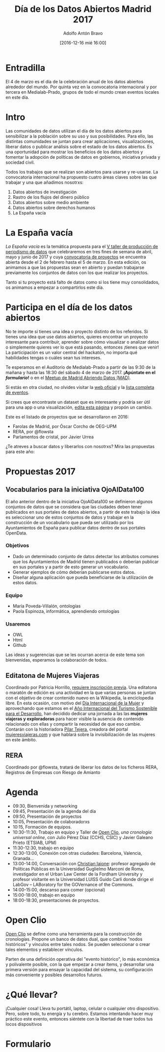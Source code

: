 #+BLOG: blog.datalab.es
#+CATEGORY: 
#+TAGS: 
#+DESCRIPTION: 
#+AUTHOR: Adolfo Antón Bravo
#+EMAIL: adolfo@medialab-prado.es
#+TITLE: Día de los Datos Abiertos Madrid 2017
#+DATE: [2016-12-16 mié 16:00]
#+OPTIONS:  num:nil todo:nil pri:nil tags:nil ^:nil TeX:nil toc:2

* Entradilla								:TOC:
El 4 de marzo es el día de la celebración anual de los datos abiertos alrededor del mundo. Por quinta vez en la convocatoria internacional y por tercera en Medialab-Prado, grupos de todo el mundo crean eventos locales en este día.

* Intro 								:TOC:
Las comunidades de datos utilizan el día de los datos abiertos para sensibilizar a la población sobre su uso y sus posibilidades. Para ello, las distintas comunidades se juntan para crear aplicaciones, visualizaciones, liberar datos o publicar análisis sobre el estado de los datos abiertos. Es una oportunidad para mostrar los beneficios de los datos abiertos y fomentar la adopción de políticas de datos en gobiernos, iniciativa privada y sociedad civil.
#+BEGIN_HTML
<img src="http://medialab-prado.es/mmedia/19/19651/500_0.png" alt="Estás invitadx, de nuevo, al día de los datos abiertos" title="Día de los datos abiertos en Madrid" />

#+END_HTML

Todos los trabajos que se realizan son abiertos para usarse y re-usarse. La convocatoria internacional ha propuesto cuatro áreas claves sobre las que trabajar y una que añadimos nosotrxs:

1. Datos abiertos de investigación
2. Rastro de los flujos del dinero público
3. Datos abiertos sobre medio ambiente
4. Datos abiertos sobre derechos humanos
5. La España vacía

* La España vacía  						:TOC:

/La España vacía/ es la temática propuesta para el [[http://medialab-prado.es/article/v-taller-de-produccion-de-periodismo-de-datos-la-espana-vacia][V taller de producción de periodismo de datos]] que celebraremos en tres fines de semana de abril, mayo y junio de 2017 y cuya [[http://medialab-prado.es/article/v-taller-de-produccion-de-periodismo-de-datos-la-espana-vacia-convocatoria-de-proyectos][convocatoria de proyectos]] se encuentra abierta desde el 2 de febrero hasta el 5 de marzo. En esta edición, os animamos a que las propuestas sean en abierto y puedan trabajarse previamente los conjuntos de datos con los que realizar los proyectos.

Tanto si tu proyecto está falto de datos como si los tiene muy consolidados, os animamos a empezar a compartirlos este día.

* Participa en el día de los datos abiertos 		:TOC:

#+BEGIN_HTML
<img src="https://github.com/medialab-prado/diadatosabiertos2017/blob/master/logo_madrid_retocado.svg.png" alt="Imagen del logo del Día de los Datos Abiertos, personalizado para Madrid" title="Open Data Day Madrid" />

#+END_HTML

No te importe si tienes una idea o proyecto distinto de los referidos. Si tienes una idea que use datos abiertos, quieres encontrar un proyecto interesante para contribuir, aprender sobre cómo visualizar o analizar datos o simplemente quieres ver lo que está pasando, entonces ¡tienes que venir! La participación es un valor central del hackatón, no importa qué habilidades tengas o cuáles sean tus intereses.

Te esperamos en el Auditorio de Medialab-Prado a partir de las 9:30 de la mañana y hasta las 18:30 del sábado 4 de marzo de 2017. *¡Apúntate en el [[formulario]]!* o en el [[https://www.meetup.com/es-ES/Madrid-Abriendo-Datos/events/237929954/][Meetup de Madrid Abriendo Datos (MAD)]].

Si estás en otra ciudad, no olvides visitar la [[http://opendataday.org][web oficial]] y la [[https://docs.google.com/spreadsheets/d/1cV43fuzwy2q2ZKDWrHVS6XR4O8B01eLevh4PD6nCENE/edit#gid%3D98436325][lista completa de eventos]].

Si crees que encontraste un dataset que es interesante y podría ser útil para una app o una visualización, [[https://github.com/medialab-prado/diadatosabiertos2017/edit/master/Readme.org][edita esta página]] y propón un cambio.

Este es el listado de proyectos que se desarrollaron en 2016:

- Farolas de Madrid, por Óscar Corcho de OEG-UPM
- RERA, por @flowsta
- Parlamentos de cristal, por Javier Urrea

¿Te atreves a buscar datos y liberarlos con nosotrxs? Mira las propuestas para este año:


* Propuestas 2017  					:TOC:

** Vocabularios para la iniciativa OjoAlData100

El año anterior dentro de la iniciativa OjoAlData100 se definieron algunos conjuntos de datos que se considera que las ciudades deben tener publicados en sus portales de datos abiertos, a partir de este trabajo la idea es seleccionar uno de estos conjuntos de datos y trabajar en la construcción de un vocabulario que pueda ser utilizado por los Ayuntamientos de España para publicar datos dentro de sus portales OpenData.

*** Objetivos
- Dado un determinado conjunto de datos detectar los atributos comunes que los Ayuntamientos de Madrid tienen publicados o deberían publicar en sus portales y a partir de esto generar un vocabulario.
- Generar ejemplos de cómo deberían publicarse estos datos.
- Diseñar alguna aplicación que pueda beneficiarse de la utilización de estos datos.

*** Equipo
- María Poveda-Villalón, ontologías
- Paola Espinoza, informática, aprendiendo ontologías

*** Usaremos
- OWL
- Html
- Github

Las ideas y sugerencias que se les ocurran acerca de este tema son bienvenidas, esperamos la colaboración de todos.

** Editatona de Mujeres Viajeras

Coordinado por Patricia Horrillo, [[http://medialab-prado.es/article/editatona-sobre-viajeras-en-wikipedia-4m][requiere inscripción previa]]. Una editatona o maratón de edición es una actividad en la que varias personas se juntan con el objetivo de crear contenido nuevo en la Wikipedia, la enciclopedia libre. En esta ocasión, con motivo del [[https://es.wikipedia.org/wiki/D%25C3%25ADa_Internacional_de_la_Mujer][Día Internacional de la Mujer]] y aprovechando que estamos en el [[http://media.unwto.org/es/press-release/2015-12-10/las-naciones-unidas-proclaman-2017-ano-internacional-del-turismo-sostenible][Año Internacional del Turismo Sostenible para el Desarrollo]], han decidido dedicar una jornada a las las *mujeres viajeras y exploradoras* para hacer visible la ausencia de contenido relacionado con ellas y compartir la necesidad de que eso cambie. Contarán con la historiadora [[http://medialab-prado.es/person/pilar-tejera][Pilar Tejera]], creadora del portal [[http://mujeresviajeras.com][mujeresviajeras.com]] y que hablará sobre la invisibilización de las mujeres en este ámbito.
** RERA									:TOC:

Coordinado por @flowsta, tratará de liberar los datos de los ficheros RERA, Registros de Empresas con Riesgo de Amianto


* Agenda 								:TOC:

- 09:30, Bienvenida y networking
- 09:45, Presentación de la agenda del día
- 09:50, Presentación de proyectos
- 10:05, Presentación de colaboradorxs
- 10:15, Formación de equipos.
- 10:30-11:30, Trabajo en equipo y Taller de [[http://openclio.org/][Open Clio]], /una cronología universal online/, con Julio Pérez Díaz (CCHS, CSIC) y Javier Galeano Prieto (ETSIAB, UPM)
- 11:30-12:30, trabajo en equipo
- 12:30-13:00, Conexión con otras ciudades: Barcelona, Valencia, Granada...
- 13:00-14:00, Conversación con [[http://medialab-prado.es/person/christian-iaione][Christian Iaione]]: profesor agregado de Políticas Públicas en la Universidad Guglielmo Marconi de Roma, investigador en el Urban Law Center de la Fordham University y profesor visitante en la Universidad LUISS Guido Carli donde dirige el LabGov – LABoratory for the GOVernance of the Commons.
- 14:00-15:00, descanso para comer (opcional)
- 15:00-18:00, trabajo en equipo
- 18:00-18:30, presentaciones de proyectos.
* Open Clio	 						:TOC:

[[http://openclio.org/][Open Clio]] se define como una herramienta para la construcción de cronologías. Propone un banco de datos dual, que combine "nodos históricos" y vínculos entre tales nodos. Se pueden seleccionar o crear tales elementos y establecer vínculos.

Parten de una definición operativa del "evento histórico", lo más económica y polivalente posible, con la que empezar a crear ítems, y desarrollar una primera versión para ensayar la capacidad del sistema, su configuración más conveniente y posibles desarrollos futuros.
* ¿Qué llevar? 								:TOC:

¡Cualquier cosa! Lleva tu portátil, laptop, celular o cualquier otro dispositivo. Pero, sobre todo, tu energía y tu cerebro. Estamos intentando hacer muy práctico este evento, entonces siéntete con la libertad de traer todos tus locos dispositivos 

* Formulario 						:TOC:
